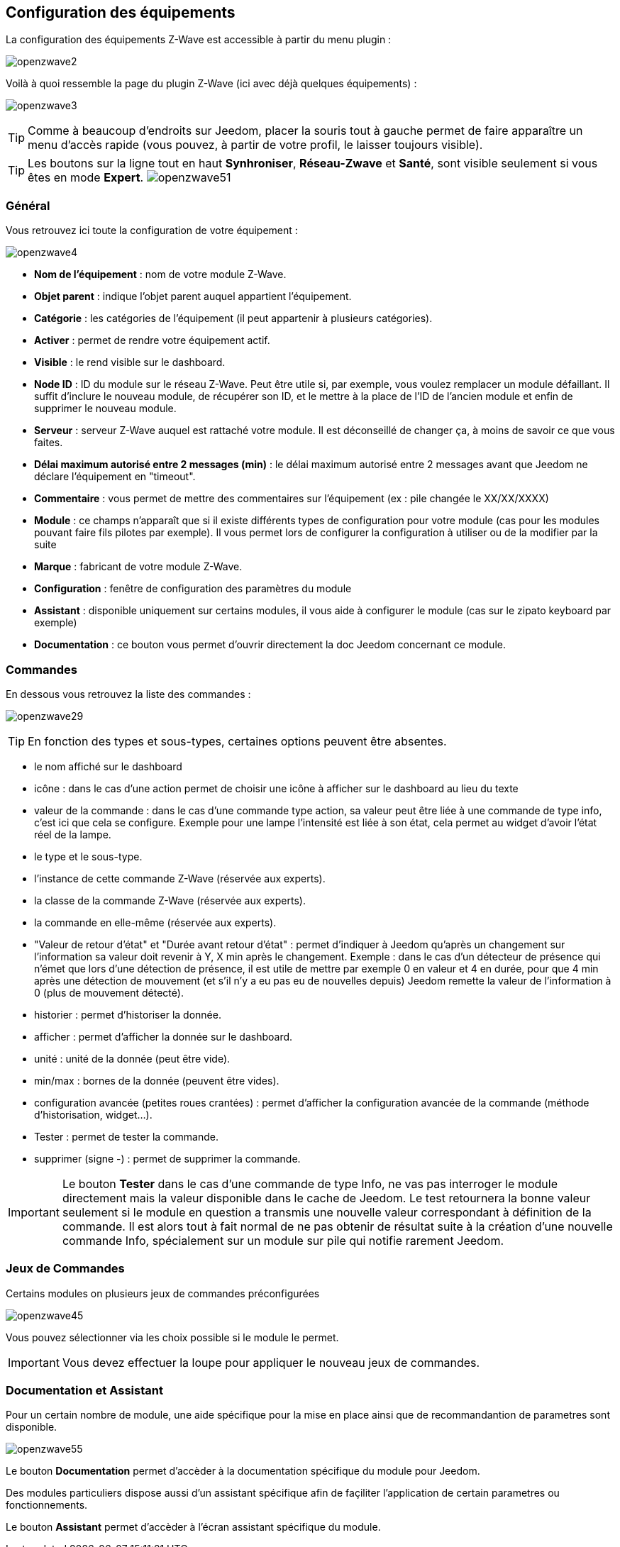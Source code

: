 == Configuration des équipements

La configuration des équipements Z-Wave est accessible à partir du menu plugin :

image:../images/openzwave2.png[]

Voilà à quoi ressemble la page du plugin Z-Wave (ici avec déjà quelques équipements) :

image:../images/openzwave3.png[]

[TIP]
Comme à beaucoup d'endroits sur Jeedom, placer la souris tout à gauche permet de faire apparaître un menu d'accès rapide (vous pouvez, à partir de votre profil, le laisser toujours visible).

[TIP]
Les boutons sur la ligne tout en haut *Synhroniser*, *Réseau-Zwave* et *Santé*, sont visible seulement si vous êtes en mode *Expert*.
image:../images/openzwave51.png[]

=== Général

Vous retrouvez ici toute la configuration de votre équipement :

image:../images/openzwave4.png[]

* *Nom de l'équipement* : nom de votre module Z-Wave.
* *Objet parent* : indique l'objet parent auquel appartient l'équipement.
* *Catégorie* : les catégories de l'équipement (il peut appartenir à plusieurs catégories).
* *Activer* : permet de rendre votre équipement actif.
* *Visible* : le rend visible sur le dashboard.
* *Node ID* : ID du module sur le réseau Z-Wave. Peut être utile si, par exemple, vous voulez remplacer un module défaillant. Il suffit d'inclure le nouveau module, de récupérer son ID, et le mettre à la place de l'ID de l'ancien module et enfin de supprimer le nouveau module.
* *Serveur* : serveur Z-Wave auquel est rattaché votre module. Il est déconseillé de changer ça, à moins de savoir ce que vous faites.
* *Délai maximum autorisé entre 2 messages (min)* : le délai maximum autorisé entre 2 messages avant que Jeedom ne déclare l'équipement en "timeout".
* *Commentaire* : vous permet de mettre des commentaires sur l'équipement (ex : pile changée le XX/XX/XXXX)
* *Module* : ce champs n'apparaît que si il existe différents types de configuration pour votre module (cas pour les modules pouvant faire fils pilotes par exemple). Il vous permet lors de configurer la configuration à utiliser ou de la modifier par la suite
* *Marque* : fabricant de votre module Z-Wave.
* *Configuration* : fenêtre de configuration des paramètres du module
* *Assistant* : disponible uniquement sur certains modules, il vous aide à configurer le module (cas sur le zipato keyboard par exemple)
* *Documentation* : ce bouton vous permet d'ouvrir directement la doc Jeedom concernant ce module.

=== Commandes

En dessous vous retrouvez la liste des commandes :

image:../images/openzwave29.png[]

[TIP]
En fonction des types et sous-types, certaines options peuvent être absentes.

* le nom affiché sur le dashboard
* icône : dans le cas d'une action permet de choisir une icône à afficher sur le dashboard au lieu du texte
* valeur de la commande : dans le cas d'une commande type action, sa valeur peut être liée à une commande de type info, c'est ici que cela se configure. Exemple pour une lampe l'intensité est liée à son état, cela permet au widget d'avoir l'état réel de la lampe.
* le type et le sous-type.
* l'instance de cette commande Z-Wave (réservée aux experts).
* la classe de la commande Z-Wave (réservée aux experts).
* la commande en elle-même (réservée aux experts).
* "Valeur de retour d'état" et "Durée avant retour d'état" : permet d'indiquer à Jeedom qu'après un changement sur l'information sa valeur doit revenir à Y, X min après le changement. Exemple : dans le cas d'un détecteur de présence qui n'émet que lors d'une détection de présence, il est utile de mettre par exemple 0 en valeur et 4 en durée, pour que 4 min après une détection de mouvement (et s'il n'y a eu pas eu de nouvelles depuis) Jeedom remette la valeur de l'information à 0 (plus de mouvement détecté).
* historier : permet d'historiser la donnée.
* afficher : permet d'afficher la donnée sur le dashboard.
* unité : unité de la donnée (peut être vide).
* min/max : bornes de la donnée (peuvent être vides).
* configuration avancée (petites roues crantées) : permet d'afficher la configuration avancée de la commande (méthode d'historisation, widget...).
* Tester : permet de tester la commande.
* supprimer (signe -) : permet de supprimer la commande.


[IMPORTANT]
Le bouton *Tester* dans le cas d'une commande de type Info, ne vas pas interroger le module directement mais la valeur disponible dans le cache de Jeedom.
Le test retournera la bonne valeur seulement si le module en question a transmis une nouvelle valeur correspondant à définition de la commande.
Il est alors tout à fait normal de ne pas obtenir de résultat suite à la création d'une nouvelle commande Info, spécialement sur un module sur pile qui notifie rarement Jeedom.

=== Jeux de Commandes

Certains modules on plusieurs jeux de commandes préconfigurées

image:../images/openzwave45.png[]

Vous pouvez sélectionner via les choix possible si le module le permet.

[IMPORTANT]
Vous devez effectuer la loupe pour appliquer le nouveau jeux de commandes.

=== Documentation et Assistant

Pour un certain nombre de module, une aide spécifique pour la mise en place ainsi que de recommandantion de parametres sont disponible.

image:../images/openzwave55.png[]

Le bouton *Documentation* permet d'accèder à la documentation spécifique du module pour Jeedom.

Des modules particuliers dispose aussi d'un assistant spécifique afin de façiliter l'application de certain parametres ou fonctionnements.

Le bouton *Assistant* permet d'accèder à l'écran assistant spécifique du module.
